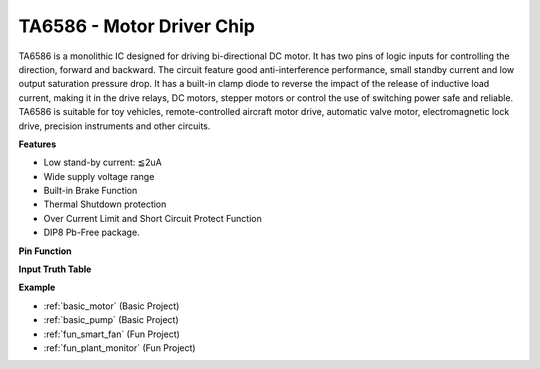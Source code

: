 .. _cpn_ta6586:

TA6586 - Motor Driver Chip
=================================

.. image:: img/ta6586.png

TA6586 is a monolithic IC designed for driving bi-directional DC motor. It has
two pins of logic inputs for controlling the direction, forward and backward.
The circuit feature good anti-interference performance, small standby current and
low output saturation pressure drop. It has a built-in clamp diode to reverse the impact
of the release of inductive load current, making it in the drive relays, DC motors,
stepper motors or control the use of switching power safe and reliable.
TA6586 is suitable for toy vehicles, remote-controlled aircraft motor drive, automatic
valve motor, electromagnetic lock drive, precision instruments and other circuits.

**Features**

* Low stand-by current: ≦2uA
* Wide supply voltage range
* Built-in Brake Function
* Thermal Shutdown protection
* Over Current Limit and Short Circuit Protect Function
* DIP8 Pb-Free package.

**Pin Function**

.. image:: img/ta6586_pin1.png
    :width: 30%

.. image:: img/ta6586_pin.png
    :width: 75%


**Input Truth Table**

.. image:: img/ta6586_priciple.png
    :width: 95%

**Example**

* :ref:`basic_motor` (Basic Project)
* :ref:`basic_pump` (Basic Project)
* :ref:`fun_smart_fan` (Fun Project)
* :ref:`fun_plant_monitor` (Fun Project)
